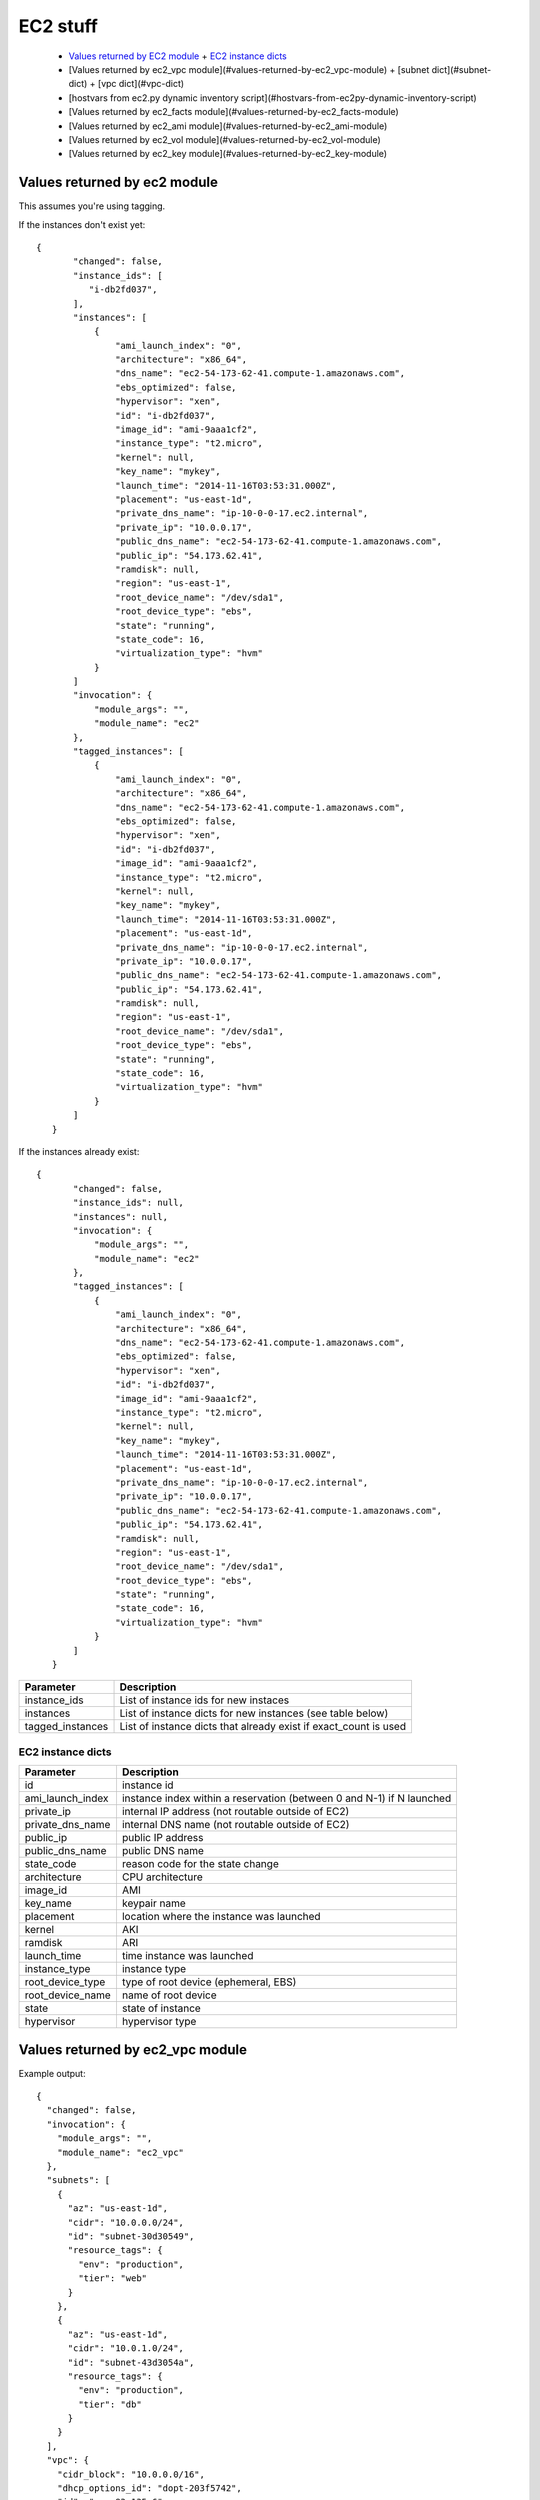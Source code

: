 EC2 stuff
=========

.. _ec2:

 * `Values returned by EC2 module <#values-returned-by-ec2-module>`_
   + `EC2 instance dicts <#ec2-instance-dicts>`_
 * [Values returned by ec2_vpc module](#values-returned-by-ec2_vpc-module)
   + [subnet dict](#subnet-dict)
   + [vpc dict](#vpc-dict)
 * [hostvars from ec2.py dynamic inventory script](#hostvars-from-ec2py-dynamic-inventory-script)
 * [Values returned by ec2_facts module](#values-returned-by-ec2_facts-module)
 * [Values returned by ec2_ami module](#values-returned-by-ec2_ami-module)
 * [Values returned by ec2_vol module](#values-returned-by-ec2_vol-module)
 * [Values returned by ec2_key module](#values-returned-by-ec2_key-module)


Values returned by ec2 module
------------------------------

This assumes you're using tagging.


If the instances don't exist yet::

 {
        "changed": false,
        "instance_ids": [
           "i-db2fd037",
        ],
        "instances": [
            {
                "ami_launch_index": "0",
                "architecture": "x86_64",
                "dns_name": "ec2-54-173-62-41.compute-1.amazonaws.com",
                "ebs_optimized": false,
                "hypervisor": "xen",
                "id": "i-db2fd037",
                "image_id": "ami-9aaa1cf2",
                "instance_type": "t2.micro",
                "kernel": null,
                "key_name": "mykey",
                "launch_time": "2014-11-16T03:53:31.000Z",
                "placement": "us-east-1d",
                "private_dns_name": "ip-10-0-0-17.ec2.internal",
                "private_ip": "10.0.0.17",
                "public_dns_name": "ec2-54-173-62-41.compute-1.amazonaws.com",
                "public_ip": "54.173.62.41",
                "ramdisk": null,
                "region": "us-east-1",
                "root_device_name": "/dev/sda1",
                "root_device_type": "ebs",
                "state": "running",
                "state_code": 16,
                "virtualization_type": "hvm"
            }
        ]
        "invocation": {
            "module_args": "",
            "module_name": "ec2"
        },
        "tagged_instances": [
            {
                "ami_launch_index": "0",
                "architecture": "x86_64",
                "dns_name": "ec2-54-173-62-41.compute-1.amazonaws.com",
                "ebs_optimized": false,
                "hypervisor": "xen",
                "id": "i-db2fd037",
                "image_id": "ami-9aaa1cf2",
                "instance_type": "t2.micro",
                "kernel": null,
                "key_name": "mykey",
                "launch_time": "2014-11-16T03:53:31.000Z",
                "placement": "us-east-1d",
                "private_dns_name": "ip-10-0-0-17.ec2.internal",
                "private_ip": "10.0.0.17",
                "public_dns_name": "ec2-54-173-62-41.compute-1.amazonaws.com",
                "public_ip": "54.173.62.41",
                "ramdisk": null,
                "region": "us-east-1",
                "root_device_name": "/dev/sda1",
                "root_device_type": "ebs",
                "state": "running",
                "state_code": 16,
                "virtualization_type": "hvm"
            }
        ]
    }

If the instances already exist::

 {
        "changed": false,
        "instance_ids": null,
        "instances": null,
        "invocation": {
            "module_args": "",
            "module_name": "ec2"
        },
        "tagged_instances": [
            {
                "ami_launch_index": "0",
                "architecture": "x86_64",
                "dns_name": "ec2-54-173-62-41.compute-1.amazonaws.com",
                "ebs_optimized": false,
                "hypervisor": "xen",
                "id": "i-db2fd037",
                "image_id": "ami-9aaa1cf2",
                "instance_type": "t2.micro",
                "kernel": null,
                "key_name": "mykey",
                "launch_time": "2014-11-16T03:53:31.000Z",
                "placement": "us-east-1d",
                "private_dns_name": "ip-10-0-0-17.ec2.internal",
                "private_ip": "10.0.0.17",
                "public_dns_name": "ec2-54-173-62-41.compute-1.amazonaws.com",
                "public_ip": "54.173.62.41",
                "ramdisk": null,
                "region": "us-east-1",
                "root_device_name": "/dev/sda1",
                "root_device_type": "ebs",
                "state": "running",
                "state_code": 16,
                "virtualization_type": "hvm"
            }
        ]
    }

===================  =======================================================================
Parameter            Description
===================  =======================================================================
instance_ids         List of instance ids for new instaces
instances            List of instance dicts for new instances (see table below)
tagged_instances     List of instance dicts that already exist if exact_count is used
===================  =======================================================================

EC2 instance dicts
~~~~~~~~~~~~~~~~~~

===================  =======================================================================
Parameter            Description
===================  =======================================================================
id                   instance id
ami_launch_index     instance index within a reservation (between 0 and N-1) if N launched
private_ip           internal IP address (not routable outside of EC2)
private_dns_name     internal DNS name (not routable outside of EC2)
public_ip            public IP address
public_dns_name      public DNS name
state_code           reason code for the state change
architecture         CPU architecture
image_id             AMI
key_name             keypair name
placement            location where the instance was launched
kernel               AKI
ramdisk              ARI
launch_time          time instance was launched
instance_type        instance type
root_device_type     type of root device (ephemeral, EBS)
root_device_name     name of root device
state                state of instance
hypervisor           hypervisor type
===================  =======================================================================

.. _ec2_vpc:

Values returned by ec2_vpc module
---------------------------------

Example output::

    {
      "changed": false,
      "invocation": {
        "module_args": "",
        "module_name": "ec2_vpc"
      },
      "subnets": [
        {
          "az": "us-east-1d",
          "cidr": "10.0.0.0/24",
          "id": "subnet-30d30549",
          "resource_tags": {
            "env": "production",
            "tier": "web"
          }
        },
        {
          "az": "us-east-1d",
          "cidr": "10.0.1.0/24",
          "id": "subnet-43d3054a",
          "resource_tags": {
            "env": "production",
            "tier": "db"
          }
        }
      ],
      "vpc": {
        "cidr_block": "10.0.0.0/16",
        "dhcp_options_id": "dopt-203f5742",
        "id": "vpc-83a135e6",
        "region": "us-east-1",
        "state": "available"
      },
      "vpc_id": "vpc-83a135e6"
    }

===================  =======================================================================
Parameter            Description
===================  =======================================================================
subnets              List of subnet dicts (see below)
vpc                  vpc dict (see below)
vpc_id               vpc id (e.g. `vpc-12345678`)
===================  =======================================================================

subnet dict
~~~~~~~~~~~

===================  =======================================================================
Parameter            Description
===================  =======================================================================
az                   availability zone (e.g., us-east-1d)
cidr                 subnet in CIDR format (e.g., 10.0.0.0/24)
id                   subnet id (e.g. `subnet-12345678`)
resource_tags        dictionary of resource tags
===================  =======================================================================

vpc dict
~~~~~~~~

===================  =======================================================================
Parameter            Description
===================  =======================================================================
cidr_block           subnet in CIDR format (e.g. 10.0.0.0/16)
dhcp_options_id      e.g. `dopt-12345678`
id                   vpc id (e.g., `vpc-12345678`)
region               ec2 region (e.g., us-east-1)
state                state of vpc (e.g., available)
===================  =======================================================================

.. _hostvars:

hostvars from ec2.py dynamic inventory script
---------------------------------------------

ec2.py defines the following host variables:

=============================  =======================================================================
Variable                       Description
=============================  =======================================================================
ec2__in_monitoring_element
ec2_ami_launch_index
ec2_architecture
ec2_client_token
ec2_dns_name
ec2_ebs_optimized
ec2_eventsSet
ec2_group_name
ec2_hypervisor
ec2_id                         instance id
ec2_image_id
ec2_instance_profile
ec2_instance_type
ec2_ip_address
ec2_item
ec2_kernel
ec2_key_name
ec2_launch_time
ec2_monitored
ec2_monitoring
ec2_monitoring_state
ec2_persistent
ec2_placement
ec2_platform
ec2_previous_state
ec2_previous_state_code
ec2_private_dns_name
ec2_private_ip_address
ec2_public_dns_name
ec2_ramdisk
ec2_reason
ec2_region
ec2_requester_id
ec2_root_device_name
ec2_root_device_type
ec2_security_group_ids
ec2_security_group_names
ec2_spot_instance_request_id
ec2_state
ec2_state_code
ec2_state_reason
ec2_subnet_id
ec2_tag_Name
ec2_tag_env
ec2_virtualization_type
ec2_vpc_id
=============================  =======================================================================

.. _ec2_facts:

Values returned by ec2_facts module
-----------------------------------

This will connect to the EC2 metadata service and set the variables, prefixed
with ``ansible_ec2_``. Any variable that has a dash (``-``)  or colon (``:``) in
the name will also have a copied version of that variable with underscores
instead (e.g., ``ansible_ec2_ami-id`` and ``ansible_ec2_ami_id``).

Here we just show the underscore-replaced versions


=====================================================================  =======================================================================
Parameter                                                              Description
=====================================================================  =======================================================================
ansible_ec2_ami_launch_index                                           ? (e.g., `0`)
ansible_ec2_ami_manifest_path                                          ? (e.g., `(unknown)`)
ansible_ec2_hostname                                                   hostname
ansible_ec2_instance_action                                            tbd
ansible_ec2_instance_id                                                instance id
ansible_ec2_instance_type                                              instance type
ansible_ec2_kernel_id                                                  AKI
ansible_ec2_local_hostname                                             internal hostname
ansible_ec2_local_ipv4                                                 internal IP address
ansible_ec2_mac                                                        MAC address (e.g., ``22:00:0a:1f:b2:34``)
ansible_ec2_network_interfaces_macs_XX_XX_XX_XX_XX_XX_device_number    device number (e.g., ``0``)
ansible_ec2_network_interfaces_macs_XX_XX_XX_XX_XX_XX_local_hostname   internal hostname for interface (e.g., ``ip-10-31-178-52.ec2.internal``)
ansible_ec2_network_interfaces_macs_XX_XX_XX_XX_XX_XX_local_ipv4s      internal IP for interface (e.g., ``10.31.178.52``)
ansible_ec2_network_interfaces_macs_XX_XX_XX_XX_XX_XX_mac              MAC  address (e.g., ``22:00:0a:1f:b2:34``)
ansible_ec2_network_interfaces_macs_XX_XX_XX_XX_XX_XX_owner_id         Owner ID (e.g., ``635425997824``)
ansible_ec2_network_interfaces_macs_XX_XX_XX_XX_XX_XX_public_hostname  public hostname (e.g., ``ec2-107-20-42-224.compute-1.amazonaws.com``)
ansible_ec2_network_interfaces_macs_XX_XX_XX_XX_XX_XX_public_ipv4s"    public IP (e.g., ``107.20.42.224``)
ansible_ec2_public_hostname                                            public hostname (e.g., ``ec2-107-20-42-224.compute-1.amazonaws.com``)
ansible_ec2_public_key                                                 ssh public key
ansible_ec2_public_ipv4                                                public IP address (e.g., ``107.20.42.224``)
ansible_ec2_reservation_id                                             reservation id
ansible_ec2_security_groups                                            comma-delimited list of security groups (e.g., ``ssh,ping``)
ansible_ec2_instance_type                                              instance type (e.g., ``t1.micro``)
ansible_ec2_placement_availability_zone                                availability zone (e.g., ``us-east-1b``)
ansible_ec2_placement_region                                           region (e.g., ``us-east-1``)
ansible_ec2_profile                                                    profile (e.g. ``default-paravitual``)
ansible_ec2_user_data                                                  user data
=====================================================================  =======================================================================

.. _ec2_ami:

Values returned by ec2_ami module
---------------------------------

===================  =======================================================================
Parameter            Description
===================  =======================================================================
image_id             AMI id
state                state of the image
===================  =======================================================================

.. _ec2_vol:

Values returned by ec2_vol module
---------------------------------

===================  =======================================================================
Parameter            Description
===================  =======================================================================
volume_id            volume id
device               device name
===================  =======================================================================

.. _ec2_key:

Values returned by ec2_key module
---------------------------------

===================  =======================================================================
Parameter            Description
===================  =======================================================================
key.fingerprint      SSH public key fingerprint
key.name             SSH keypair name
key.private_key      SSH private key string (only if creating new key)
===================  =======================================================================
